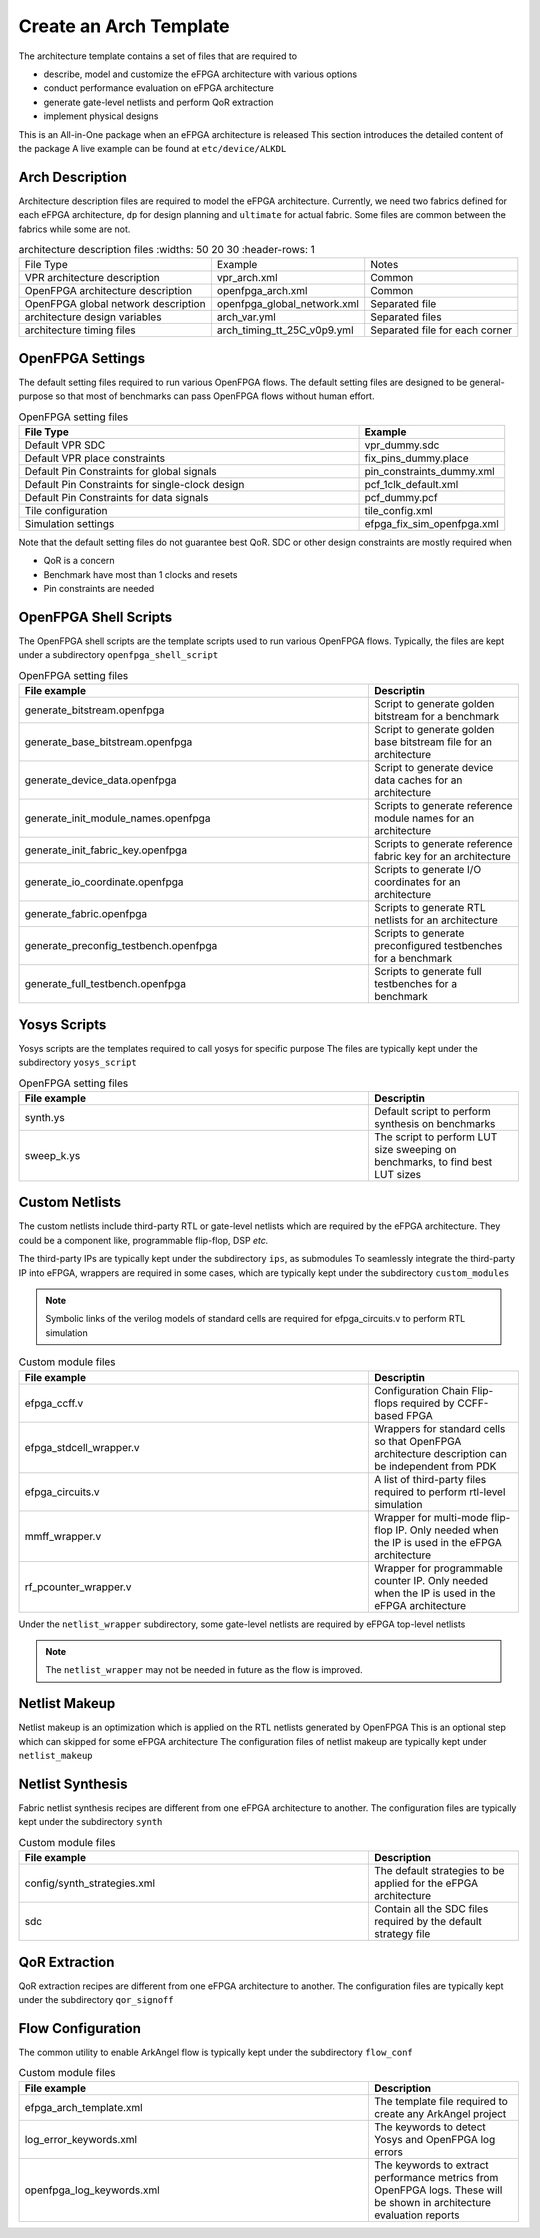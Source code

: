 .. _tutorial_arch_template_creation:

Create an Arch Template
-----------------------

The architecture template contains a set of files that are required to 

- describe, model and customize the eFPGA architecture with various options
- conduct performance evaluation on eFPGA architecture
- generate gate-level netlists and perform QoR extraction
- implement physical designs

This is an All-in-One package when an eFPGA architecture is released
This section introduces the detailed content of the package
A live example can be found at ``etc/device/ALKDL``

Arch Description
````````````````

Architecture description files are required to model the eFPGA architecture.
Currently, we need two fabrics defined for each eFPGA architecture, ``dp`` for design planning and ``ultimate`` for actual fabric.
Some files are common between the fabrics while some are not.

.. list-table:: architecture description files
  :widths: 50 20 30
  :header-rows: 1

 * - File Type
   - Example
   - Notes
 * - VPR architecture description
   - vpr_arch.xml
   - Common
 * - OpenFPGA architecture description
   - openfpga_arch.xml
   - Common
 * - OpenFPGA global network description
   - openfpga_global_network.xml
   - Separated file
 * - architecture design variables
   - arch_var.yml
   - Separated files
 * - architecture timing files
   - arch_timing_tt_25C_v0p9.yml
   - Separated file for each corner

OpenFPGA Settings
`````````````````

The default setting files required to run various OpenFPGA flows.
The default setting files are designed to be general-purpose so that most of benchmarks can pass OpenFPGA flows without human effort.

.. list-table:: OpenFPGA setting files
  :widths: 70 30
  :header-rows: 1

  * - File Type
    - Example
  * - Default VPR SDC
    - vpr_dummy.sdc
  * - Default VPR place constraints
    - fix_pins_dummy.place
  * - Default Pin Constraints for global signals
    - pin_constraints_dummy.xml
  * - Default Pin Constraints for single-clock design
    - pcf_1clk_default.xml
  * - Default Pin Constraints for data signals
    - pcf_dummy.pcf
  * - Tile configuration
    - tile_config.xml
  * - Simulation settings
    - efpga_fix_sim_openfpga.xml

Note that the default setting files do not guarantee best QoR.
SDC or other design constraints are mostly required when 

- QoR is a concern 
- Benchmark have most than 1 clocks and resets
- Pin constraints are needed

OpenFPGA Shell Scripts
``````````````````````

The OpenFPGA shell scripts are the template scripts used to run various OpenFPGA flows. 
Typically, the files are kept under a subdirectory ``openfpga_shell_script``

.. list-table:: OpenFPGA setting files
  :widths: 70 30
  :header-rows: 1

  * - File example
    - Descriptin
  * - generate_bitstream.openfpga
    - Script to generate golden bitstream for a benchmark
  * - generate_base_bitstream.openfpga
    - Script to generate golden base bitstream file for an architecture
  * - generate_device_data.openfpga
    - Script to generate device data caches for an architecture
  * - generate_init_module_names.openfpga
    - Scripts to generate reference module names for an architecture
  * - generate_init_fabric_key.openfpga
    - Scripts to generate reference fabric key for an architecture
  * - generate_io_coordinate.openfpga
    - Scripts to generate I/O coordinates for an architecture
  * - generate_fabric.openfpga
    - Scripts to generate RTL netlists for an architecture
  * - generate_preconfig_testbench.openfpga
    - Scripts to generate preconfigured testbenches for a benchmark
  * - generate_full_testbench.openfpga
    - Scripts to generate full testbenches for a benchmark

Yosys Scripts
`````````````

Yosys scripts are the templates required to call yosys for specific purpose
The files are typically kept under the subdirectory ``yosys_script``

.. list-table:: OpenFPGA setting files
  :widths: 70 30
  :header-rows: 1

  * - File example
    - Descriptin
  * - synth.ys
    - Default script to perform synthesis on benchmarks
  * - sweep_k.ys
    - The script to perform LUT size sweeping on benchmarks, to find best LUT sizes


Custom Netlists
```````````````

The custom netlists include third-party RTL or gate-level netlists which are required by the eFPGA architecture.
They could be a component like, programmable flip-flop, DSP *etc.*

The third-party IPs are typically kept under the subdirectory ``ips``, as submodules
To seamlessly integrate the third-party IP into eFPGA, wrappers are required in some cases, which are typically kept under the subdirectory ``custom_modules``

.. note:: Symbolic links of the verilog models of standard cells are required for efpga_circuits.v to perform RTL simulation

.. list-table:: Custom module files
  :widths: 70 30
  :header-rows: 1

  * - File example
    - Descriptin
  * - efpga_ccff.v
    - Configuration Chain Flip-flops required by CCFF-based FPGA
  * - efpga_stdcell_wrapper.v
    - Wrappers for standard cells so that OpenFPGA architecture description can be independent from PDK
  * - efpga_circuits.v
    - A list of third-party files required to perform rtl-level simulation
  * - mmff_wrapper.v
    - Wrapper for multi-mode flip-flop IP. Only needed when the IP is used in the eFPGA architecture
  * - rf_pcounter_wrapper.v
    - Wrapper for programmable counter IP. Only needed when the IP is used in the eFPGA architecture

Under the ``netlist_wrapper`` subdirectory, some gate-level netlists are required by eFPGA top-level netlists

.. note:: The ``netlist_wrapper`` may not be needed in future as the flow is improved.

Netlist Makeup
``````````````

Netlist makeup is an optimization which is applied on the RTL netlists generated by OpenFPGA
This is an optional step which can skipped for some eFPGA architecture
The configuration files of netlist makeup are typically kept under ``netlist_makeup``

Netlist Synthesis
`````````````````

Fabric netlist synthesis recipes are different from one eFPGA architecture to another.
The configuration files are typically kept under the subdirectory ``synth``

.. list-table:: Custom module files
  :widths: 70 30
  :header-rows: 1

  * - File example
    - Description
  * - config/synth_strategies.xml
    - The default strategies to be applied for the eFPGA architecture
  * - sdc
    - Contain all the SDC files required by the default strategy file

QoR Extraction
``````````````

QoR extraction recipes are different from one eFPGA architecture to another.
The configuration files are typically kept under the subdirectory ``qor_signoff``

Flow Configuration
``````````````````

The common utility to enable ArkAngel flow is typically kept under the subdirectory ``flow_conf``

.. list-table:: Custom module files
  :widths: 70 30
  :header-rows: 1

  * - File example
    - Description
  * - efpga_arch_template.xml
    - The template file required to create any ArkAngel project
  * - log_error_keywords.xml
    - The keywords to detect Yosys and OpenFPGA log errors
  * - openfpga_log_keywords.xml
    - The keywords to extract performance metrics from OpenFPGA logs. These will be shown in architecture evaluation reports


